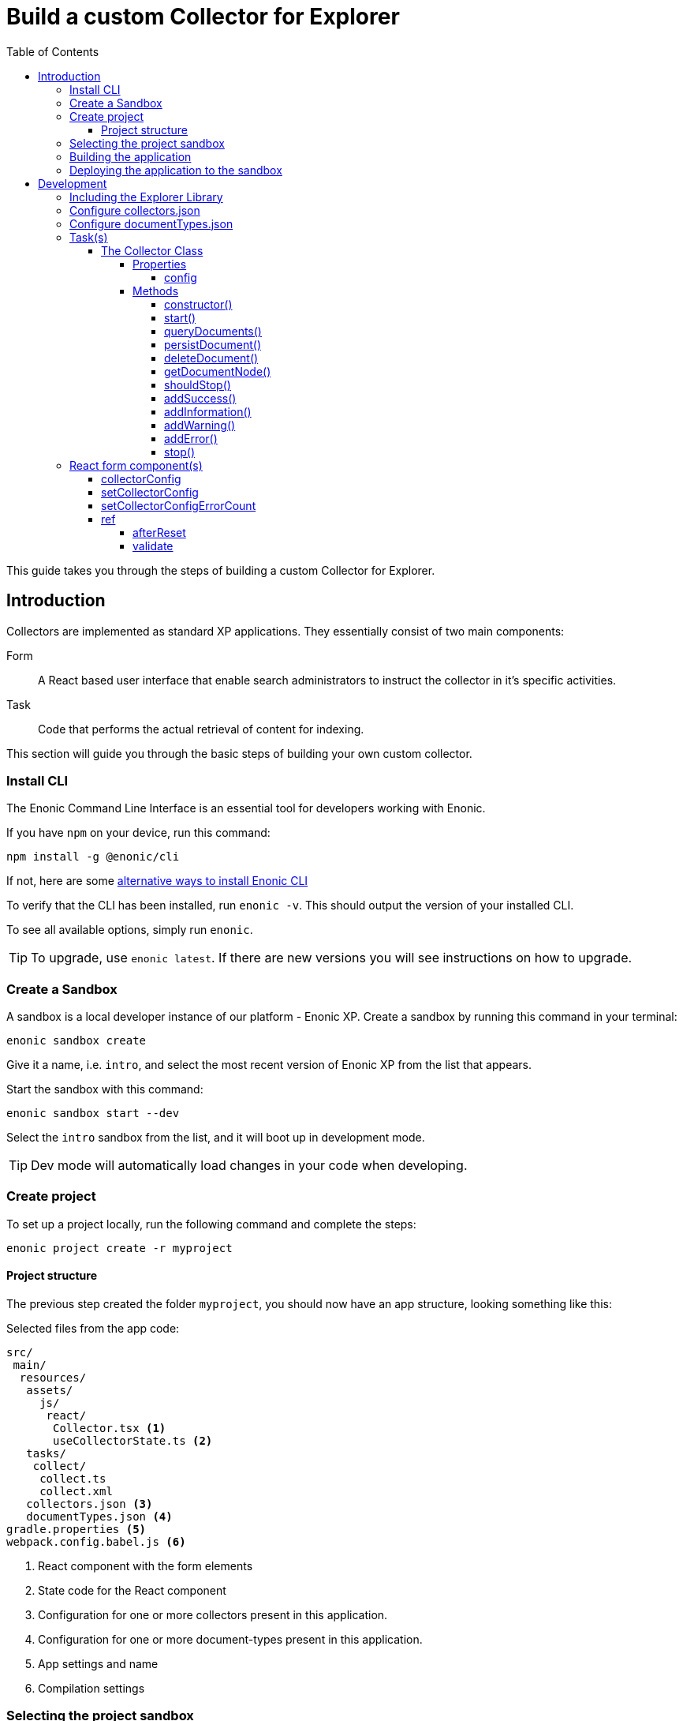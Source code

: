 = Build a custom Collector for Explorer
:toc: right
:toclevels: 6
:enonicStart: https://developer.enonic.com/start
:enonicTasks: https://developer.enonic.com/docs/xp/stable/framework/tasks
:githubWebcrawl: https://github.com/enonic/app-explorer/blob/master/src/main/resources/tasks/webcrawl/webcrawl.ts

This guide takes you through the steps of building a custom Collector for Explorer.

== Introduction

Collectors are implemented as standard XP applications. They essentially consist of two main components:

Form:: A React based user interface that enable search administrators to instruct the collector in it’s specific activities.

Task:: Code that performs the actual retrieval of content for indexing.

This section will guide you through the basic steps of building your own custom collector.

=== Install CLI

The Enonic Command Line Interface is an essential tool for developers working with Enonic.

If you have `npm` on your device, run this command:

  npm install -g @enonic/cli

If not, here are some {enonicStart}[alternative ways to install Enonic CLI^]

To verify that the CLI has been installed, run `enonic -v`. This should output the version of your installed CLI.

To see all available options, simply run `enonic`.

TIP: To upgrade, use `enonic latest`. If there are new versions you will see instructions on how to upgrade.

=== Create a Sandbox

A sandbox is a local developer instance of our platform - Enonic XP. Create a sandbox by running this command in your terminal:

  enonic sandbox create

Give it a name, i.e. `intro`, and select the most recent version of Enonic XP from the list that appears.

Start the sandbox with this command:

  enonic sandbox start --dev

Select the `intro` sandbox from the list, and it will boot up in development mode.

TIP: Dev mode will automatically load changes in your code when developing.

=== Create project

To set up a project locally, run the following command and complete the steps:

  enonic project create -r myproject

==== Project structure

The previous step created the folder `myproject`, you should now have an app structure, looking something like this:

.Selected files from the app code:
[source,files]
----
src/
 main/
  resources/
   assets/
     js/
      react/
       Collector.tsx <1>
       useCollectorState.ts <2>
   tasks/
    collect/
     collect.ts
     collect.xml
   collectors.json <3>
   documentTypes.json <4>
gradle.properties <5>
webpack.config.babel.js <6>
----

<1> React component with the form elements
<2> State code for the React component
<3> Configuration for one or more collectors present in this application.
<4> Configuration for one or more document-types present in this application.
<5> App settings and name
<6> Compilation settings

=== Selecting the project sandbox

From the project folder created (i.e. `myproject/`), run this command:

  enonic project sandbox

This command produces a .enonic file, which tells the enonic command which sandbox to use.

=== Building the application

From the project folder created (i.e. `myproject/`), run this command:

  enonic project build

This command produces a .jar file in the folder `build/libs/` i.e. `build/libs/myproject.jar`

=== Deploying the application to the sandbox

From the project folder created (i.e. `myproject/`), run this command:

  enonic project deploy

This command copies the .jar file from the `build/libs/` folder into the sandbox home deploy folder.

== Development

=== Including the Explorer Library

This should already be set up in the starter.

.build.gradle
[source,gradle]
----
dependencies {
    include 'com.enonic.lib:lib-explorer:4.0.0'
}
----

=== Configure collectors.json

You can include multiple collectors in a single enonic xp application.
If you only include one, the collectors.json file should still contain an array with a single object entry.

Each collector needs to have it's own unique library name so React can access it on the window object.

The library name must match up between webpack.config.babel.js and src/main/resources/collectors.json

.webpack.config.babel.js
[source,java]
----
const config = {
    entry: {
        'MyCollectorNameA': './CollectorA.jsx',
        'MyCollectorNameB': './CollectorB.jsx',
    },
    output: {
        filename: '[name].esm.js',
        library: 'Lib[name]',
        libraryTarget: 'var',
    }
}
----

./src/main/resources/collectors.json
[source,json]
----
[{
    "componentPath": "window.LibMyCollectorNameA.Collector",
    "configAssetPath": "react/MyCollectorNameA.esm.js",
    "displayName": "My collector A",
    "taskName": "collectA"
},{
    "componentPath": "window.LibMyCollectorNameB.Collector",
    "configAssetPath": "react/MyCollectorNameB.esm.js",
    "displayName": "My collector B",
    "taskName": "collectB"
}]
----

=== Configure documentTypes.json

You can include multiple document-types in a single enonic xp application.
If you only include one, the documentTypes.json file should still contain an array with a single object entry.

Each document-type must have a unique _name property.

Those document-type names can then be used when persisting documents in you collector task code.

./src/main/resources/documentTypes.json
[source,json]
----
[{
    "_name": "starter_explorer_collector_document_type_a",
    "addFields": false,
    "properties": [{
        "active": true,
        "enabled": true,
        "fulltext": true,
        "includeInAllText": true,
        "max": 0,
        "min": 0,
        "name": "text",
        "nGram": true,
        "path": false,
        "valueType": "string"
    },{
        "active": true,
        "enabled": true,
        "fulltext": true,
        "includeInAllText": true,
        "max": 0,
        "min": 0,
        "name": "title",
        "nGram": true,
        "path": false,
        "valueType": "string"
    },{
        "active": true,
        "enabled": true,
        "fulltext": true,
        "includeInAllText": false,
        "max": 0,
        "min": 1,
        "name": "url",
        "nGram": false,
        "path": false,
        "valueType": "string"
    }]
},{
    "_name": "starter_explorer_collector_document_type_b",
    "addFields": false,
    "properties": [{
        "active": true,
        "enabled": true,
        "fulltext": true,
        "includeInAllText": true,
        "max": 0,
        "min": 0,
        "name": "propertyName",
        "nGram": true,
        "path": false,
        "valueType": "string"
    }]
}]
----

./src/main/resources/tasks/collect/collect.ts
[source,typescript]
----
collector.persistDocument(documentToPersist, {
    documentTypeName: 'starter_explorer_collector_document_type_a'
});
----

=== Task(s)

An example is provided in the starter.

TIP: A more advanced "example" can be found {githubWebcrawl}[here].

It uses the normal {enonicTasks}[task framework], but has some useful extensions.

The task receives the following properties, when called from the Explorer Admin GUI Application:

* collectionId
* collectorId
* configJson
* language

The task descriptor xml must declare these properties:

./src/main/resources/tasks/collect/collect.xml
[source,xml]
----
<?xml version="1.0" encoding="UTF-8" standalone="yes"?>
<task>
	<description>Collect</description>
	<form>
		<input name="collectionId" type="TextLine">
			<label>Collection ID</label>
			<occurrences minimum="0" maximum="1"/>
		</input>
		<input name="collectorId" type="TextLine">
			<label>Collector ID</label>
			<occurrences minimum="1" maximum="1"/>
		</input>
		<input name="configJson" type="TextLine">
			<label>Config JSON</label>
			<occurrences minimum="1" maximum="1"/>
		</input>
		<input name="language" type="TextLine">
			<label>Language</label>
			<occurrences minimum="0" maximum="1"/>
		</input>
	</form>
</task>
----

The task controller typescript file can then pass on these properties via the Collector class constructor:

./src/main/resources/tasks/collect/collect.ts
[source,typescript]
----
import {Collector} from '/lib/explorer';

export function run({
    collectionId,
    collectorId,
    configJson,
    language
}) {
    const collector = new Collector<CollectorConfig>({
        collectionId, collectorId, configJson, language
    });
}
----

==== The Collector Class

The Collector class provides useful methods in order to:

* Provide progress information to the Explorer Admin GUI App.
* Persist documents.
* Provide state information to build an Explorer Journal.
* Make it possible to get whether Explorer Admin wants the collector to stop "midstream" (before it's actually finished).

===== Properties

====== config

Any configuration passed in via configJson is available as a javascript object via the config property.

===== Methods

====== constructor()

This method:

* Throws if any of the parameters are missing or invalid.
* Gets information about Collection.
* Parses the configJson and provides the result via the config property.

====== start()

This method:

* Stores a startTime timestamp used in duration calculation.
* Reports an initial progress via lib-task.
* Creates a new collection repo (if needed).
* Persists information that the collector is running (so it can't be run twice, but can be stopped).
* Sets up a journal to write state information to.

====== queryDocuments()

This method makes is possible to query the exisiting documents in the collection.
Useful to find the document id to modify an existing document, rather than creating a new one.

====== persistDocument()

This method will create or modify a document, based on its parameters.
If can also extend a documentType and validate against it.

====== deleteDocument()

This method makes it possible to delete one or more documents from the collection.

====== getDocumentNode()

This method makes it possible to get one ore more documents from the collection.

====== shouldStop()

This method checks whether the STOP button has be clicked in the Explorer Admin GUI.

Useful to finish gracefully, for instance by breaking loops.

====== addSuccess()

Adds a success to the journal.

====== addInformation()

Adds useful information to the journal.

====== addWarning()

Adds a warning to the journal.

====== addError()

Adds an error to the journal.

====== stop()

This method:

* Persists the journal to the journal repo.
* Sends emails if notifications are configured on the Explorer Admin GUI.
* Persists information that the collector is failed or finished (so it can be started again).


=== React form component(s)

In order for your collector's configuration user interface to work in Explorer you must provide a React component.
Any react component type should be supported, but all examples are functional (since that is the current status quo of react).

The component receives four props from Explorer:

. collectorConfig - Config state object.
. setCollectorConfig - A function to modify the config state object.
. setCollectorConfigErrorCount - A function to set how many validation errors the form has.
. ref - A reference which makes it possible for the parent (Explorer Admin) to call functions inside this child component.

==== collectorConfig

This is a standard React.useState object. You can write any nested configuration properties you need to it (using the setCollectorConfig function). When the form is successfully submitted, the state object is persisted. Which means the next time the form is opened, the previous state is available.

==== setCollectorConfig

This is a standard setState function returned by React.useState. Use it to change the state of the collectorConfig object.

==== setCollectorConfigErrorCount

This is a standard setState function returned by React.useState. Use it to allow or prevent form submission. 0 errors is required to allow form submission.

==== ref

The react component can pass two named function references to it's parent component (Explorer Admin).

===== afterReset

In Explorer Admin there is a [Reset] form button. If you need any code to run in your component when this button is clicked pass a function named "afterReset" to the parent via React.useImperativeHandle:

[source,typescript]
----
React.useImperativeHandle(ref, () => ({
    afterReset
}));
----

===== validate

Each time the form state changes, the form is validated. If you need any code to run in your component during validation then pass a function named "validate" to the parent via React.useImperativeHandle:

[source,typescript]
----
React.useImperativeHandle(ref, () => ({
    validate
}));
----
